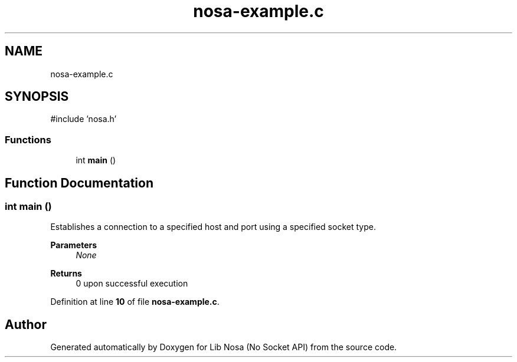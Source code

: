 .TH "nosa-example.c" 3 "Version 0.0.1" "Lib Nosa (No Socket API)" \" -*- nroff -*-
.ad l
.nh
.SH NAME
nosa-example.c
.SH SYNOPSIS
.br
.PP
\fR#include 'nosa\&.h'\fP
.br

.SS "Functions"

.in +1c
.ti -1c
.RI "int \fBmain\fP ()"
.br
.in -1c
.SH "Function Documentation"
.PP 
.SS "int main ()"
Establishes a connection to a specified host and port using a specified socket type\&.

.PP
\fBParameters\fP
.RS 4
\fINone\fP 
.RE
.PP
\fBReturns\fP
.RS 4
0 upon successful execution 
.RE
.PP

.PP
Definition at line \fB10\fP of file \fBnosa\-example\&.c\fP\&.
.SH "Author"
.PP 
Generated automatically by Doxygen for Lib Nosa (No Socket API) from the source code\&.
